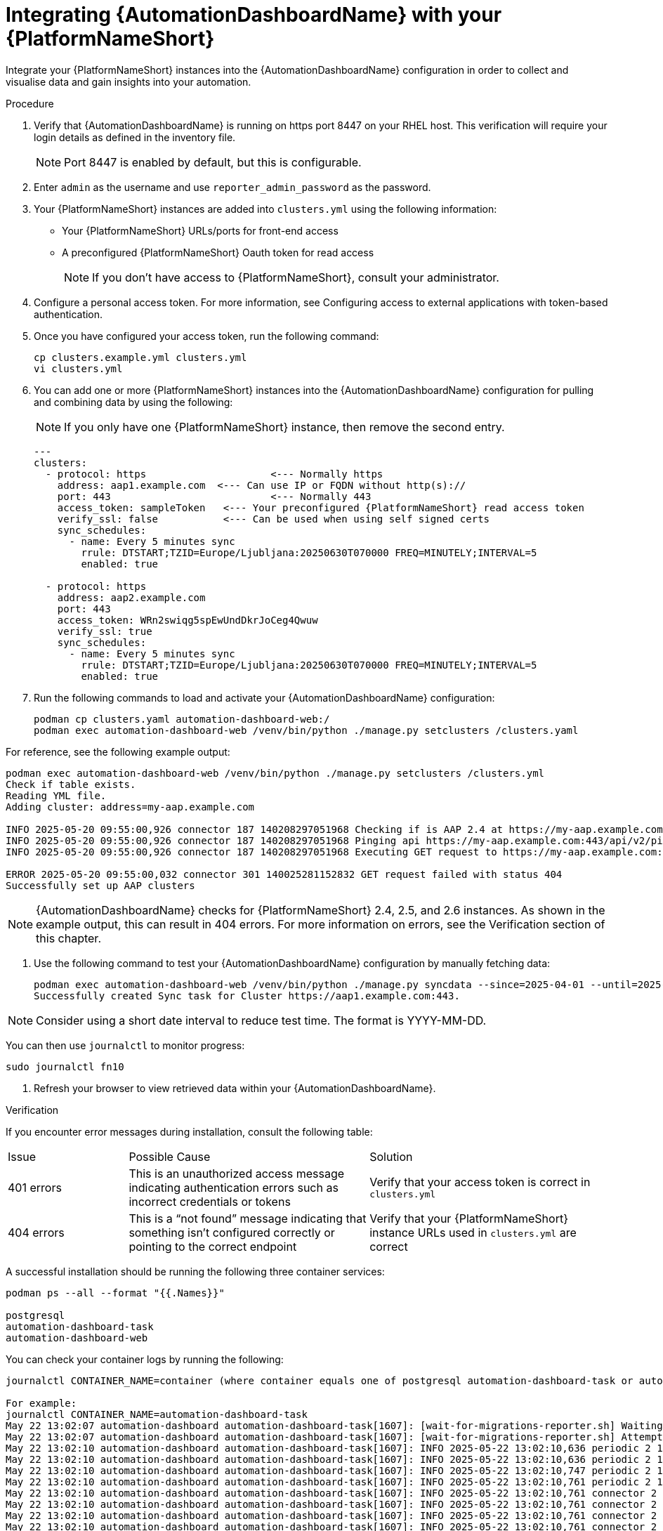 // Module included in the following assemblies:
// assembly-view-key-metrics.adoc


[id="proc-integrating-automation-dashboard"]

= Integrating {AutomationDashboardName} with your {PlatformNameShort}

Integrate your {PlatformNameShort} instances into the {AutomationDashboardName} configuration in order to collect and visualise data and gain insights into your automation.

Procedure 

. Verify that {AutomationDashboardName} is running on https port 8447 on your RHEL host. This verification will require your login details as defined in the inventory file. 
[NOTE] 
Port 8447 is enabled by default, but this is configurable. 
. Enter `admin` as the username and use `reporter_admin_password` as the password.
. Your {PlatformNameShort} instances are added into `clusters.yml` using the following information:
* Your {PlatformNameShort} URLs/ports for front-end access
* A preconfigured {PlatformNameShort} Oauth token for read access
[NOTE] 
If you don’t have access to {PlatformNameShort}, consult your administrator.
. Configure a personal access token. For more information, see Configuring access to external applications with token-based authentication.
. Once you have configured your access token, run the following command:
+
[source,bash]
----
cp clusters.example.yml clusters.yml
vi clusters.yml
----

. You can add one or more {PlatformNameShort} instances into the {AutomationDashboardName} configuration for pulling and combining data by using the following: 
[NOTE] 
If you only have one {PlatformNameShort} instance, then remove the second entry.
+
[source,bash]
----
---
clusters:
  - protocol: https			<--- Normally https
    address: aap1.example.com  <--- Can use IP or FQDN without http(s)://
    port: 443				<--- Normally 443
    access_token: sampleToken	<--- Your preconfigured {PlatformNameShort} read access token
    verify_ssl: false		<--- Can be used when using self signed certs
    sync_schedules:
      - name: Every 5 minutes sync
        rrule: DTSTART;TZID=Europe/Ljubljana:20250630T070000 FREQ=MINUTELY;INTERVAL=5
        enabled: true

  - protocol: https
    address: aap2.example.com
    port: 443
    access_token: WRn2swiqg5spEwUndDkrJoCeg4Qwuw
    verify_ssl: true
    sync_schedules:
      - name: Every 5 minutes sync
        rrule: DTSTART;TZID=Europe/Ljubljana:20250630T070000 FREQ=MINUTELY;INTERVAL=5
        enabled: true 
----

. Run the following commands to load and activate your {AutomationDashboardName} configuration:

+
[source,bash]
----
podman cp clusters.yaml automation-dashboard-web:/
podman exec automation-dashboard-web /venv/bin/python ./manage.py setclusters /clusters.yaml
----

For reference, see the following example output: 

[source,bash]
----
podman exec automation-dashboard-web /venv/bin/python ./manage.py setclusters /clusters.yml
Check if table exists.
Reading YML file.
Adding cluster: address=my-aap.example.com

INFO 2025-05-20 09:55:00,926 connector 187 140208297051968 Checking if is AAP 2.4 at https://my-aap.example.com:443
INFO 2025-05-20 09:55:00,926 connector 187 140208297051968 Pinging api https://my-aap.example.com:443/api/v2/ping/
INFO 2025-05-20 09:55:00,926 connector 187 140208297051968 Executing GET request to https://my-aap.example.com:443/api/v2/ping/

ERROR 2025-05-20 09:55:00,032 connector 301 140025281152832 GET request failed with status 404
Successfully set up AAP clusters
----

[NOTE] 
{AutomationDashboardName} checks for {PlatformNameShort} 2.4, 2.5, and 2.6 instances. As shown in the example output, this can result in 404 errors. For more information on errors, see the Verification section of this chapter. 

. Use the following command to test your {AutomationDashboardName} configuration by manually fetching data: 

+
[source,bash]
----
podman exec automation-dashboard-web /venv/bin/python ./manage.py syncdata --since=2025-04-01 --until=2025-06-01
Successfully created Sync task for Cluster https://aap1.example.com:443.
----

[NOTE] 
Consider using a short date interval to reduce test time. The format is YYYY-MM-DD.

You can then use `journalctl` to monitor progress:

[source,bash]
----
sudo journalctl fn10
----

. Refresh your browser to view retrieved data within your {AutomationDashboardName}.

.Verification
If you encounter error messages during installation, consult the following table:
[cols="1,2,2a"]
|===
|Issue |Possible Cause |Solution
|401 errors
|This is an unauthorized access message indicating authentication errors such as incorrect credentials or tokens
|Verify that your access token is correct in `clusters.yml`
|404 errors
|This is a “not found” message indicating that something isn’t configured correctly or pointing to the correct endpoint
|Verify that your {PlatformNameShort} instance URLs used in `clusters.yml` are correct
|===

A successful installation should be running the following three container services:

[source,bash]
----
podman ps --all --format "{{.Names}}"

postgresql
automation-dashboard-task
automation-dashboard-web
----

You can check your container logs by running the following:

[source,bash]
----
journalctl CONTAINER_NAME=container (where container equals one of postgresql automation-dashboard-task or automation-dashboard-web)

For example:
journalctl CONTAINER_NAME=automation-dashboard-task
May 22 13:02:07 automation-dashboard automation-dashboard-task[1607]: [wait-for-migrations-reporter.sh] Waiting for database migrations...
May 22 13:02:07 automation-dashboard automation-dashboard-task[1607]: [wait-for-migrations-reporter.sh] Attempt 1
May 22 13:02:10 automation-dashboard automation-dashboard-task[1607]: INFO 2025-05-22 13:02:10,636 periodic 2 140568371550016 Starting sync task.
May 22 13:02:10 automation-dashboard automation-dashboard-task[1607]: INFO 2025-05-22 13:02:10,636 periodic 2 140568371550016 Retrieving clusters inform>
May 22 13:02:10 automation-dashboard automation-dashboard-task[1607]: INFO 2025-05-22 13:02:10,747 periodic 2 140568371550016 Retrieved 1 clusters.
May 22 13:02:10 automation-dashboard automation-dashboard-task[1607]: INFO 2025-05-22 13:02:10,761 periodic 2 140568371550016 Retrieving data from clust>
May 22 13:02:10 automation-dashboard automation-dashboard-task[1607]: INFO 2025-05-22 13:02:10,761 connector 2 140568371550016 Checking {PlatformNameShort} version at h>
May 22 13:02:10 automation-dashboard automation-dashboard-task[1607]: INFO 2025-05-22 13:02:10,761 connector 2 140568371550016 Checking if is {PlatformNameShort} 2.5 at>
May 22 13:02:10 automation-dashboard automation-dashboard-task[1607]: INFO 2025-05-22 13:02:10,761 connector 2 140568371550016 Pinging api https://ec2-3>
May 22 13:02:10 automation-dashboard automation-dashboard-task[1607]: INFO 2025-05-22 13:02:10,761 connector 2 140568371550016 Executing GET request to >
May 22 13:02:13 automation-dashboard automation-dashboard-task[1607]: ERROR 2025-05-22 13:02:13,820 connector 2 140568371550016 GET request failed with >
May 22 13:02:13 automation-dashboard automation-dashboard-task[1607]: INFO 2025-05-22 13:02:13,821 connector 2 140568371550016 Checking if is {PlatformNameShort} 2.4 at>
May 22 13:02:13 automation-dashboard automation-dashboard-task[1607]: INFO 2025-05-22 13:02:13,821 connector 2 140568371550016 Pinging api https://ec2-3>
May 22 13:02:13 automation-dashboard automation-dashboard-task[1607]: INFO 2025-05-22 13:02:13,821 connector 2 140568371550016 Executing GET request to >
May 22 13:02:16 automation-dashboard automation-dashboard-task[1607]: ERROR 2025-05-22 13:02:16,892 connector 2 140568371550016 GET request failed with ...
----

You can check how the services are running by using `systemd`:

[source,bash]
----
systemctl status --user
● automation-dashboard
    State: running
    Units: 76 loaded (incl. loaded aliases)
     Jobs: 0 queued
   Failed: 0 units
    Since: Thu 2025-05-22 13:02:07 UTC; 22min ago
  systemd: 252-51.el9
   CGroup: /user.slice/user-1000.slice/user@1000.service
           ├─app.slice
           │ ├─automation-dashboard-task.service
           │ │ └─1607 /usr/bin/conmon --api-version 1 -c 84e46532e8ca31b0cadb037479289d030103aa01b7a1591e62b83b17f031e47d -u 84e46532e8ca31b0cadb037479>
           │ ├─automation-dashboard-web.service
           │ │ └─1608 /usr/bin/conmon --api-version 1 -c d060f3e3fb2b4c4c5c588149253beed83c78ccc9c9a8c1bf4c96157142a210dc -u d060f3e3fb2b4c4c5c58814925>
           │ ├─dbus-broker.service
           │ │ ├─1621 /usr/bin/dbus-broker-launch --scope user
           │ │ └─1624 dbus-broker --log 4 --controller 9 --machine-id 612db98503014199bfd8c788c8d3da58 --max-bytes 100000000000000 --max-fds 2500000000>
           │ └─postgresql.service
           │   └─1614 /usr/bin/conmon --api-version 1 -c eec61745cb6fc3a89a4f7475d7ef63b5899699157d943c2f16a3243311927bef -u eec61745cb6fc3a89a4f7475d7>
           ├─init.scope
           │ ├─1093 /usr/lib/systemd/systemd --user
           │ └─1128 "(sd-pam)"
           └─user.slice
             ├─libpod-84e46532e8ca31b0cadb037479289d030103aa01b7a1591e62b83b17f031e47d.scope
             │ └─container
             │   ├─1619 /usr/bin/dumb-init -- /usr/bin/launch_reporter_task.sh
             │   └─1681 /venv/bin/python periodic.py
             ├─libpod-d060f3e3fb2b4c4c5c588149253beed83c78ccc9c9a8c1bf4c96157142a210dc.scope
             │ └─container
             │   ├─1617 /usr/bin/dumb-init -- /usr/bin/launch_reporter_web.sh
             │   ├─1646 /usr/bin/python3.9 /usr/local/bin/supervisord -c /etc/supervisord_reporter_web.conf
             │   ├─1877 /bin/bash /usr/local/bin/stop-supervisor
             │   ├─1878 "nginx: master process nginx -g daemon off;"
             │   ├─1879 /venv/bin/uwsgi /etc/tower/uwsgi.ini
             │   ├─1880 "nginx: worker process"
             │   ├─1881 "nginx: worker process"
             │   ├─1882 "nginx: worker process"
             │   ├─1883 "nginx: worker process"
             │   ├─1884 /venv/bin/uwsgi /etc/tower/uwsgi.ini
             │   ├─1885 /venv/bin/uwsgi /etc/tower/uwsgi.ini
             │   ├─1886 /venv/bin/uwsgi /etc/tower/uwsgi.ini
             │   ├─1887 /venv/bin/uwsgi /etc/tower/uwsgi.ini
             │   └─1888 /venv/bin/uwsgi /etc/tower/uwsgi.ini
             ├─libpod-eec61745cb6fc3a89a4f7475d7ef63b5899699157d943c2f16a3243311927bef.scope
             │ └─container
             │   ├─1623 postgres
             │   ├─1869 "postgres: logger "
             │   ├─1871 "postgres: checkpointer "
             │   ├─1872 "postgres: background writer "
             │   ├─1873 "postgres: walwriter "
             │   ├─1874 "postgres: autovacuum launcher "
             │   ├─1875 "postgres: stats collector "
             │   ├─1876 "postgres: logical replication launcher "
             │   └─1889 "postgres: {PlatformNameShort}reporter {PlatformNameShort}reports 172.31.28.99(39338) idle"
             └─podman-pause-b6c4e853.scope
               └─1359 catatonit -P
----